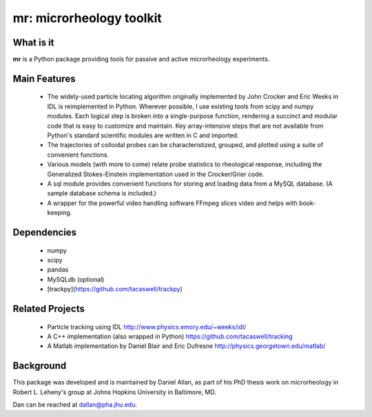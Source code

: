 =========================
mr: microrheology toolkit
=========================

What is it
==========

**mr** is a Python package providing tools for passive and active microrheology experiments.

Main Features
=============

    - The widely-used particle locating algorithm originally implemented
      by John Crocker and Eric Weeks in IDL is reimplemented in
      Python. Wherever possible, I use existing tools from scipy and numpy modules. 
      Each logical step is broken into a single-purpose function,
      rendering a succinct and modular code that is easy to customize and maintain. Key
      array-intensive steps that are not available from Python's standard scientific modules are
      written in C and imported.
    - The trajectories of colloidal probes can be characteristized, grouped, and
      plotted using a suite of convenient functions.
    - Various models (with more to come) relate probe statistics to rheological response, including
      the Generalized Stokes-Einstein implementation used in the Crocker/Grier code.
    - A sql module provides convenient functions for storing and loading data
      from a MySQL database. (A sample database schema is included.)
    - A wrapper for the powerful video handling software FFmpeg slices video and helps with book-keeping.


Dependencies
============

  * numpy
  * scipy
  * pandas
  * MySQLdb (optional)
  * [trackpy](https://github.com/tacaswell/trackpy)

Related Projects
================

  * Particle tracking using IDL http://www.physics.emory.edu/~weeks/idl/
  * A C++ implementation (also wrapped in Python) https://github.com/tacaswell/tracking
  * A Matlab implementation by Daniel Blair and Eric Dufresne http://physics.georgetown.edu/matlab/

Background
==========

This package was developed and is maintained by Daniel Allan, as part of his
PhD thesis work on microrheology in Robert L. Leheny's group at Johns Hopkins
University in Baltimore, MD.

Dan can be reached at dallan@pha.jhu.edu.
